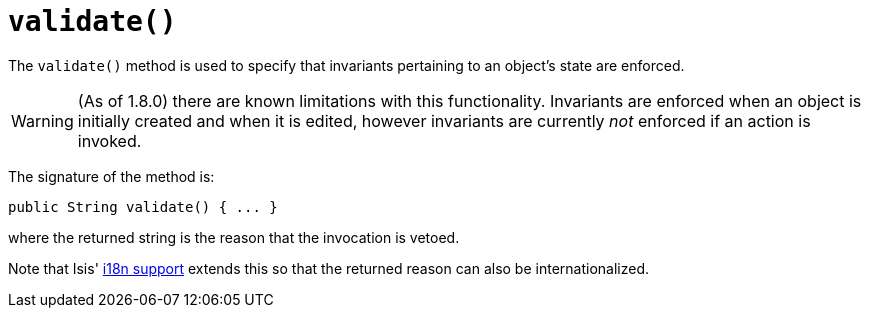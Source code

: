 [[_rg_methods_reserved_manpage-validate]]
= `validate()`
:Notice: Licensed to the Apache Software Foundation (ASF) under one or more contributor license agreements. See the NOTICE file distributed with this work for additional information regarding copyright ownership. The ASF licenses this file to you under the Apache License, Version 2.0 (the "License"); you may not use this file except in compliance with the License. You may obtain a copy of the License at. http://www.apache.org/licenses/LICENSE-2.0 . Unless required by applicable law or agreed to in writing, software distributed under the License is distributed on an "AS IS" BASIS, WITHOUT WARRANTIES OR  CONDITIONS OF ANY KIND, either express or implied. See the License for the specific language governing permissions and limitations under the License.
:_basedir: ../
:_imagesdir: images/



The `validate()` method is used to specify that invariants pertaining to an object's state are enforced.


[WARNING]
====
(As of 1.8.0) there are known limitations with this functionality.  Invariants are enforced when an object is initially created and when it is edited, however invariants are currently _not_ enforced if an action is invoked.
====


The signature of the method is:

[source,java]
----
public String validate() { ... }
----

where the returned string is the reason that the invocation is vetoed.

Note that Isis' xref:ug.adoc#_ug_more-advanced_i18n[i18n support] extends this so that the returned reason can also be internationalized.
